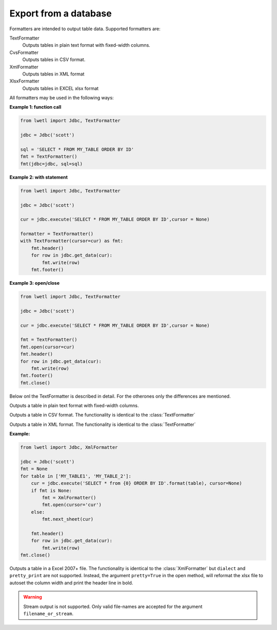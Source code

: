 Export from a database
**********************

Formatters are intended to output table data. Supported formatters are:

TextFormatter
    Outputs tables in plain text format with fixed-width columns.

CvsFormatter
    Outputs tables in CSV format.

XmlFormatter
    Outputs tables in XML format

XlsxFormatter
    Outputs tables in EXCEL xlsx format

All formatters may be used in the following ways:

**Example 1: function call**

.. code:: python

        from lwetl import Jdbc, TextFormatter

        jdbc = Jdbc('scott')

        sql = 'SELECT * FROM MY_TABLE ORDER BY ID'
        fmt = TextFormatter()
        fmt(jdbc=jdbc, sql=sql)

**Example 2: with statement**

.. code:: python

        from lwetl import Jdbc, TextFormatter

        jdbc = Jdbc('scott')

        cur = jdbc.execute('SELECT * FROM MY_TABLE ORDER BY ID',cursor = None)

        formatter = TextFormatter()
        with TextFormatter(cursor=cur) as fmt:
            fmt.header()
            for row in jdbc.get_data(cur):
                fmt.write(row)
            fmt.footer()


**Example 3: open/close**

.. code:: python

        from lwetl import Jdbc, TextFormatter

        jdbc = Jdbc('scott')

        cur = jdbc.execute('SELECT * FROM MY_TABLE ORDER BY ID',cursor = None)

        fmt = TextFormatter()
        fmt.open(cursor=cur)
        fmt.header()
        for row in jdbc.get_data(cur):
            fmt.write(row)
        fmt.footer()
        fmt.close()

Below onl the TextFormatter is described in detail. For the otherones only the differences are mentioned.


.. class:: TextFormatter():

    Outputs a table in plain text format with fixed-width columns.

    .. function:: __init__(*args, **kwargs):

        Instantiate. All arguments are optional.

        :arg Cursor cursor:

            cursor generated by :func:`jdbc.execute()`

        :arg (str,TextIOWrapper,StringIO) filename_or_stream:

            specifier of the output stream. May be a filename (string) or a stream object.

        :arg bool append:

            append the specified file, rather then creating a new one. Defaults to False.


        :arg int column_width:

            the width of each text column. (Only used in this class)


        .. code:: python

            from lwetl import TextFormatter

            fmt = TextFormatter(cursor=cursor, filename_or_stream='myoutput.txt', append=True)


    .. function:: __call__(*args, **kwargs):

        Write a table in a single statement, see Example1 above.

        :arg Jdbc jdbc:

            The Jdbc connection

        :arg str sql:

            The SQL to parse

        Also accepts all arguments of the :func:`__init__()` statement with the exception of the cursor.


    .. function:: open(*args, **kwargs)

        Opens the file or stream for writing. Takes the same arguments as the :func:`__init__()` statement.


    .. function:: close()

        Closes the output file or stream (if applicable)


    .. function:: format(row)

        Format the row of data.

        :arg (list,tuple) row:

            a row of data.

        :returns:
            a string.

    .. function:: header()

        Write the header (column names) to the specified file or stream.


    .. function:: write(row: list)

        Writes the output of :func:`format(row)` to the specified output stream.


.. class:: CsvFormatter():

    Outputs a table in CSV format. The functionality is identical to the :class:`TextFormatter`

    .. function:: all fuctions

        :arg str separator:

            Specifies the CSV column separator. Defaults to ';'


.. class:: XmlFormatter():

    Outputs a table in XML format.  The functionality is identical to the :class:`TextFormatter`

    .. function:: all fuctions

        :arg str dialect:

            Specifies the XML dialect: 'excel', 'value', or 'plain'. Defaults to 'excel'

        :arg bool pretty_print:

            Output the xml in formatted mode, instead of compact. Defaults to False.


        :arg str sheet_name:

            Specifies the name of the worksheet. Defaults to 'Sheet1'


    .. function:: next_sheet(cursor, sheet_name=None)

            Initiates a new sheet with a new cursor.

            :arg Cursor cursor:

                cursor generated by :func:`jdbc.execute()`

            :arg str sheet_name:

                name of the work sheet. Uses a counter like 'SheetN' if not specified.

    **Example:**

    .. code:: python

            from lwetl import Jdbc, XmlFormatter

            jdbc = Jdbc('scott')
            fmt = None
            for table in ['MY_TABLE1', 'MY_TABLE_2']:
                cur = jdbc.execute('SELECT * from {0} ORDER BY ID'.format(table), cursor=None)
                if fmt is None:
                    fmt = XmlFormatter()
                    fmt.open(cursor='cur')
                else:
                    fmt.next_sheet(cur)

                fmt.header()
                for row in jdbc.get_data(cur):
                    fmt.write(row)
            fmt.close()


.. class:: XlsxFormatter(jdbc: Jdbc):

    Outputs a table in a Excel 2007+ file. The functionality is identical to the :class:`XmlFormatter`
    but ``dialect`` and ``pretty_print`` are not supported. Instead, the argument ``pretty=True`` in
    the open method, will reformat the xlsx file to autoset the column width and print the header line
    in bold.

    .. warning::

        Stream output is not supported. Only valid file-names are accepted for the argument ``filename_or_stream``.


